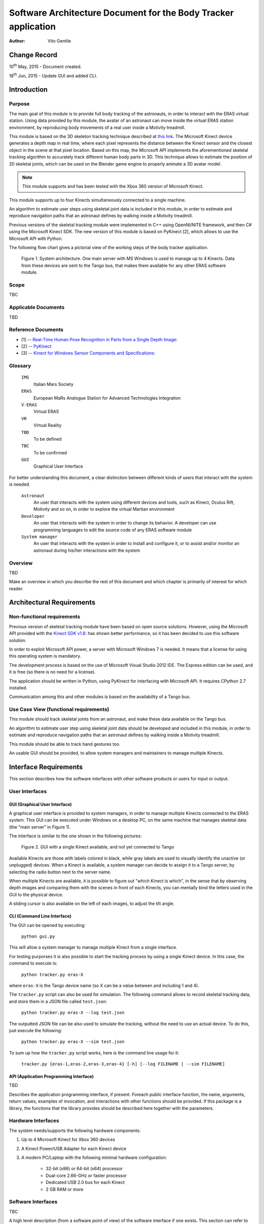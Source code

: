================================================================
Software Architecture Document for the Body Tracker application
================================================================

:Author: Vito Gentile

Change Record
=============

10\ :sup:`th` May, 2015 - Document created.

18\ :sup:`th` Jun, 2015 - Update GUI and added CLI.


Introduction
============

Purpose
-------

The main goal of this module is to provide full body tracking of the
astronauts, in order to interact with the ERAS virtual station. Using data
provided by this module, the avatar of an astronaut can move inside the virtual
ERAS station environment, by reproducing body movements of a real user
inside a Motivity treadmill.

This module is based on the 3D skeleton tracking technique described at `this
link <http://research.microsoft.com/apps/pubs/default.aspx?id=145347>`_.
The Microsoft Kinect device generates a depth map in real time, where each
pixel represents the distance between the Kinect sensor and the closest object
in the scene at that pixel location. Based on this map, the Microsoft API
implements the aforementioned skeletal tracking algorithm to accurately
track different human body parts in 3D. This technique allows to estimate
the position of 20 skeletal joints, which can be used on the Blender game
engine to properly animate a 3D avatar model.

.. note::

      This module supports and has been tested with the Xbox 360 version of Microsoft Kinect.

This module supports up to four Kinects simultaneously connected to a single
machine.

An algorithm to estimate user steps using skeletal joint data is included
in this module, in order to estimate and reproduce navigation paths that
an astronaut defines by walking inside a Motivity treadmill.

Previous versions of the skeletal tracking module were implemented in C++
using OpenNI/NITE framework, and then C# using the Microsoft Kinect SDK.
The new version of this module is based on PyKinect [2], which allows to
use the Microsoft API with Python.

The following flow chart gives a pictorial view of the working steps of the
body tracker application.

.. figure:: images/SkeletalTrackerArchitecture.png

   Figure 1. System architecture. One main server with MS Windows is used to
   manage up to 4 Kinects. Data from these devices are sent to the Tango bus,
   that makes them available for any other ERAS software module.

Scope
-----

TBC

Applicable Documents
--------------------

TBD

Reference Documents
-------------------

- [1] -- `Real-Time Human Pose Recognition in Parts from a Single Depth Image: <http://research.microsoft.com/apps/pubs/default.aspx?id=145347>`_
- [2] -- `PyKinect <https://github.com/Microsoft/PTVS/wiki/PyKinect>`_
- [3] -- `Kinect for Windows Sensor Components and Specifications: <https://msdn.microsoft.com/en-us/library/jj131033.aspx?f=255&MSPPError=-2147217396>`_

Glossary
--------
.. _glossary:

      ``IMS``
          Italian Mars Society

      ``ERAS``
          European MaRs Analogue Station for Advanced Technologies Integration

      ``V-ERAS``
          Virtual ERAS

      ``VR``
          Virtual Reality

      ``TBD``
          To be defined

      ``TBC``
          To be confirmed

      ``GUI``
          Graphical User Interface

For better understanding this document, a clear distinction between different kinds
of users that interact with the system is needed.

      ``Astronaut``
          An user that interacts with the system using different devices and
          tools, such as Kinect, Oculus Rift, Motivity and so on, in order
          to explore the virtual Martian environment

      ``Developer``
          An user that interacts with the system in order to change its
          behavior. A developer can use programming languages to edit the source
          code of any ERAS software module

      ``System manager``
          An user that interacts with the system in order to install and
          configure it, or to assist and/or monitor an astronaut
          during his/her interactions with the system

Overview
--------

TBD

Make an overview in which you describe the rest of this document and which
chapter is primarily of interest for which reader.


Architectural Requirements
==========================

Non-functional requirements
---------------------------

Previous version of skeletal tracking module have been based on open source
solutions. However, using the Microsoft API provided with the
`Kinect SDK v1.8: <https://www.microsoft.com/en-us/download/details.aspx?id=40278>`_
has shown better performance, so it has been decided to use this software
solution.

In order to exploit Microsoft API power, a server with Microsoft Windows
7 is needed. It means that a license for using this operating system is mandatory.

The development process is based on the use of Microsoft Visual Studio 2012 IDE.
The Express edition can be used, and it is free (so there is no need for a license).

The application should be written in Python, using PyKinect for interfacing
with Microsoft API. It requires CPython 2.7 installed.

Communication among this and other modules is based on the availability of
a Tango bus.

Use Case View (functional requirements)
---------------------------------------

This module should track skeletal joints from an astronaut, and make
these data available on the Tango bus.

An algorithm to estimate user step using skeletal joint data should be
developed and included in this module, in order to estimate and reproduce
navigation paths that an astronaut defines by walking inside a Motivity treadmill.

This module should be able to track hand gestures too.

An usable GUI should be provided, to allow system managers and
maintainers to manage multiple Kinects.

Interface Requirements
======================

This section describes how the software interfaces with other software products
or users for input or output.

User Interfaces
---------------

GUI (Graphical User Interface)
~~~~~~~~~~~~~~~~~~~~~~~~~~~~~~

A graphical user interface is provided to system managers, in order to
manage multiple Kinects connected to the ERAS system. This GUI can be
executed under Windows on a desktop PC, on the same machine that manages
skeletal data (the "main server" in Figure 1).

The interface is similar to the one shown in the following pictures:

.. figure:: images/gui.jpg

   Figure 2. GUI with a single Kinect available, and not yet connected to Tango

Available Kinects are those with labels colored in black, while gray labels
are used to visually identify the unactive (or unplugged) devices. When a Kinect is
available, a system manager can decide to assign it to a Tango server, by
selecting the radio button next to the server name.

When multiple Kinects are available, it is possible to figure out "which Kinect is
which", in the sense that by observing depth images and comparing them with
the scenes in front of each Kinects, you can mentally bind the letters
used in the GUI to the physical device.

A sliding cursor is also available on the left of each images, to adjust the tilt angle.

CLI (Command Line Interface)
~~~~~~~~~~~~~~~~~~~~~~~~~~~~

The GUI can be opened by executing:

    ``python gui.py``

This will allow a system manager to manage multiple Kinect from a single
interface.

For testing purporses it is also possible to start the tracking process
by using a single Kinect device. In this case, the command to execute is:

    ``python tracker.py eras-X``

where ``eras-X`` is the Tango device name (so X can be a value between and
including 1 and 4).

The ``tracker.py`` script can also be used for simulation. The following
command allows to record skeletal tracking data, and store them in a JSON
file called ``test.json``:

    ``python tracker.py eras-X --log test.json``

The outputted JSON file can be also used to simulate the tracking,
without the need to use an actual device. To do this, just execute the following:

    ``python tracker.py eras-X --sim test.json``

To sum up how the ``tracker.py`` script works, here is the command line usage
for it:

    ``tracker.py {eras-1,eras-2,eras-3,eras-4} [-h] [--log FILENAME | --sim FILENAME]``

API (Application Programming Interface)
~~~~~~~~~~~~~~~~~~~~~~~~~~~~~~~~~~~~~~~

TBD

Describes the application programming interface, if present. Foreach public
interface function, the name, arguments, return values, examples of invocation,
and interactions with other functions should be provided. If this package is a
library, the functions that the library provides should be described here
together with the parameters.

Hardware Interfaces
-------------------

The system needs/supports the following hardware components:

#. Up to 4 Microsoft Kinect for Xbox 360 devices
#. A Kinect Power/USB Adapter for each Kinect device
#. A modern PC/Laptop with the following minimal hardware configuration:

         - 32-bit (x86) or 64-bit (x64) processor
         - Dual-core 2.66-GHz or faster processor
         - Dedicated USB 2.0 bus for each Kinect
         - 2 GB RAM or more

Software Interfaces
-------------------

TBC

A high level description (from a software point of view) of the software
interface if one exists. This section can refer to an ICD (Interface Control
Document) that will contain the detail description of this interface.

Communication Interfaces
------------------------

The skeletal joints and other data tracked by this module are sent to a
Tango bus, so the machine that manages all the Kinects must include these
capabilities.

Every other module can read skeletal data from the Tango bus. For instance,
the Blender Game Engine can use position of skeletal joints to update the
pose of a 3D astronaut model. In addition to this, walking speed and and
body orientation  are provided by this module via the Tango bus, to be used
for user/rover navigation in Blender.

Performance Requirements
========================

The system must track astronaut's skeletal joints in real-time. This allows
the user to synchronize its body movements and gestures to what he/she
sees and feels.

Logical View
============

TBD

Describe the architecturally significant logical structure of the system. Think
of decomposition in terms of layers and subsystems. Also describe the way in
which, in view of the decomposition, Use Cases are technically translated into
Use Case Realizations

Layers
------

TBD

The ERAS software applicationg belong to the heterogeneous Distributed Control
System (DCS) domain  which can be represented as a layered architecture.
This is a very common design pattern used when developing systems that consist
of many components across multiple levels of abstraction as in ERAS case.
Normally, you should be developing components that belong to the Application
layer

Subsystems
----------

TBD

Describe the decomposition of the system in subsystems and show their relation.

Use Case Realizations
---------------------

TBD

Give examples of the way in which the Use Case Specifications are technically
translated into Use Case Realizations, for example, by providing a
sequence-diagram.

Implementation View
===================

TBD

This section describes the technical implementation of the logical view.

Deployment View
===============

TBD

Describe the physical network and hardware configurations on which the software
will be deployed. This includes at least the various physical nodes
(computers, CPUs), the interaction between (sub)systems and the connections
between these nodes (bus, LAN, point-to-point, messaging, etc.).
Use a deployment diagram.

Development and Test Factors
============================

Hardware Limitations
--------------------

* Depth camera included in Microsoft Kinect works at no more than 30 frame per
  second. This limits the speed of an astronaut's movements: too fast gestures
  can result in tracking and/or recognition errors
* Microsoft Kinect may not work well outdoor, due to the IR-based technology used
  by this device: sunlight can interfere with IR rays used by Kinect, and invalidate
  depth and skeletal data
* Fields of view (see [3]) of multiple Kinect should never intersect, because
  this can invalidate depth and skeletal data

Software validation and verification
------------------------------------

TBD

Give a detail requirements plan for the how the software will be tested and
verified.

Planning
--------

The development of this module is divided in the following phases:

 * Implementation of a Python tracker based on PyKinect, which can track skeletal joints and send them on the Tango bus
 * Implementation of a GUI for system managers, to support simultaneous use of multiple Kinects
 * Definition and implementation of an algorithm to estimate user's step using skeletal joint data, in order to reproduce navigation paths defined by any astronaut walking inside a Motivity treadmill, or using Motigravity
 * Integration of touchless gesture recognition [TBD]

Appendix A: Use Case template
=============================

TBD

Use Cases drive the whole software process and bind together all the phases
from requirements capture to final delivery of the system and maintenance.
They are a very effective way of communicating with customers and among team
members. Before every discussion always provide the partners with a set of
relevant Use Cases.

During meetings, they stimulate focused discussions and help identifying
important details. It is important to keep in mind that Use Cases have to
describe WHAT the system has to do in response to certain external stimuli
and NOT HOW it will do it. The HOW is part of the architecture and of the
design.

What follows is the empty template:

Use Case: <Name>
================
<Short description>

Actors
------
<List of Actors>

Priority
--------
<Low, Normal, Critical>

Preconditions
-------------
<List of preconditions that must be fulfilled>

Basic Course
------------
<Step-by-step description of the basic course>

Alternate Course
----------------
<Step-by-step description of the alternate course>

Exception Course
----------------
<Step-by-step description of the exception course>

Postconditions
--------------
<List of postconditions (if apply)>

Notes
-----
